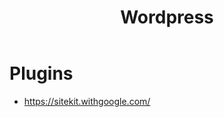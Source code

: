:PROPERTIES:
:ID:       C8F06926-B6CE-4C4F-B1CB-ADBB346D9AAB
:END:
#+title: Wordpress

* Plugins
+ https://sitekit.withgoogle.com/
